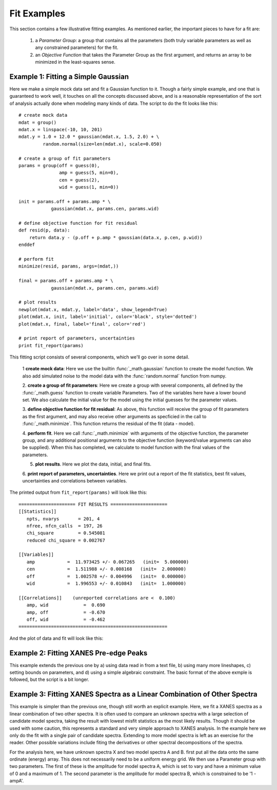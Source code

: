 ==============
Fit Examples
==============

This section contains a few illustrative fitting examples.  As mentioned
earlier, the important pieces to have for a fit are:
  1. a *Parameter Group*: a group that contains all the parameters (both
     truly variable parameters as well as any constrained parameters) for
     the fit.

  2. an *Objective Function* that takes the Parameter Group as the first
     argument, and returns an array to be minimized in the least-squares
     sense.


Example 1: Fitting a Simple Gaussian
======================================


Here we make a simple mock data set and fit a Gaussian function to it.
Though a fairly simple example, and one that is guaranteed to work well, it
touches on all the concepts discussed above, and is a reasonable
representation of the sort of analysis actually done when modeling many
kinds of data.  The script to do the fit looks like this::

    # create mock data
    mdat = group()
    mdat.x = linspace(-10, 10, 201)
    mdat.y = 1.0 + 12.0 * gaussian(mdat.x, 1.5, 2.0) + \
             random.normal(size=len(mdat.x), scale=0.050)

    # create a group of fit parameters
    params = group(off = guess(0),
                   amp = guess(5, min=0),
		   cen = guess(2),
		   wid = guess(1, min=0))

    init = params.off + params.amp * \
                gaussian(mdat.x, params.cen, params.wid)

    # define objective function for fit residual
    def resid(p, data):
        return data.y - (p.off + p.amp * gaussian(data.x, p.cen, p.wid))
    enddef

    # perform fit
    minimize(resid, params, args=(mdat,))

    final = params.off + params.amp * \
                gaussian(mdat.x, params.cen, params.wid)

    # plot results
    newplot(mdat.x, mdat.y, label='data', show_legend=True)
    plot(mdat.x, init, label='initial', color='black', style='dotted')
    plot(mdat.x, final, label='final', color='red')

    # print report of parameters, uncertainties
    print fit_report(params)


This fitting script consists  of several components, which we'll go over in
some detail.

  1 **create mock data**:  Here we use the builtin :func:`_math.gaussian`
  function to create the model function.  We also add simulated noise to
  the model data with the :func:`random.normal` function from numpy.

  2. **create a group of fit parameters**:  Here we create a group with
  several components, all defined by the :func:`_math.guess` function to
  create variable Parameters.  Two of the variables here have a lower bound
  set.   We also calculate the initial value for the model using the
  initial guesses for the parameter values.

  3. **define objective function for fit residual**: As above, this
  function will receive the group of fit parameters as the first argument,
  and may also receive other arguments as specficied in the call to
  :func:`_math.minimize`.  This function returns the residual of the fit
  (data - model).

  4. **perform fit**.  Here we call :func:`_math.minimize`  with
  arguments of the objective function, the parameter group, and any
  additional positional arguments to the objective function (keyword/value
  arguments can also be supplied).   When this has completed, we calculate
  to model function with the final values of the parameters.

  5. **plot results**.   Here we plot the data, initial, and final fits.

  6. **print report of parameters, uncertainties**.  Here we print out a
  report of the fit statistics, best fit values, uncertainties and
  correlations between variables.

The printed output from ``fit_report(params)`` will look like this::

    ===================== FIT RESULTS =====================
    [[Statistics]]
       npts, nvarys       = 201, 4
       nfree, nfcn_calls  = 197, 26
       chi_square         = 0.545081
       reduced chi_square = 0.002767

    [[Variables]]
       amp            =  11.973425 +/- 0.067265   (init=  5.000000)
       cen            =  1.511988 +/- 0.008168   (init=  2.000000)
       off            =  1.002578 +/- 0.004996   (init=  0.000000)
       wid            =  1.996553 +/- 0.010843   (init=  1.000000)

    [[Correlations]]    (unreported correlations are <  0.100)
       amp, wid             =  0.690
       amp, off             = -0.670
       off, wid             = -0.462
    =======================================================


And the plot of data and fit will look like this:


.. image:: ../images/fit_example1.png
   :width: 80 %


Example 2: Fitting XANES Pre-edge Peaks
=========================================

This example extends the previous one by a) using data read in from a text
file, b) using many more lineshapes, c) setting bounds on parameters, and
d) using a simple algebraic constraint.   The basic format of the above
exmple is followed, but the script is a bit longer.




Example 3: Fitting XANES Spectra as a Linear Combination of Other Spectra
==========================================================================

This example is simpler than the previous one, though still worth an
explicit example.  Here, we fit a XANES spectra as a linear combination of
two other spectra. It is often used to compare an unknown spectra with a
large selection of candidate model spectra, taking the result with lowest
misfit statistics as the most likely results.  Though it should be used
with some caution, this represents a standard and very simple approach to
XANES analysis. In the example here we only do the fit with a single pair
of candidate spectra.  Extending to more model spectra is left as an
exercise for the reader.  Other possible variations include fiting the
derivatives or other spectral decompositions of the spectra.

For the analysis here, we have unknown spectra X and two model spectra A
and B.  first put all the data onto the same ordinate (energy) array.  This
does not necessarily need to be a uniform energy grid.  We then use a
Parameter group with two parameters.  The first of these is the amplitude
for model spectra A, which is set to vary and have a minimum value of 0 and
a maximum of 1.  The second parameter is the amplitude for model spectra B,
which is constrained to be '1 - ampA'.







